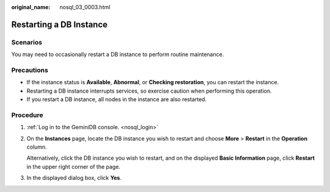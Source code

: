 :original_name: nosql_03_0003.html

.. _nosql_03_0003:

Restarting a DB Instance
========================

Scenarios
---------

You may need to occasionally restart a DB instance to perform routine maintenance.

Precautions
-----------

-  If the instance status is **Available**, **Abnormal**, or **Checking restoration**, you can restart the instance.
-  Restarting a DB instance interrupts services, so exercise caution when performing this operation.
-  If you restart a DB instance, all nodes in the instance are also restarted.

Procedure
---------

#. :ref:`Log in to the GeminiDB console. <nosql_login>`

#. On the **Instances** page, locate the DB instance you wish to restart and choose **More** > **Restart** in the **Operation** column.

   Alternatively, click the DB instance you wish to restart, and on the displayed **Basic Information** page, click **Restart** in the upper right corner of the page.

#. In the displayed dialog box, click **Yes**.
